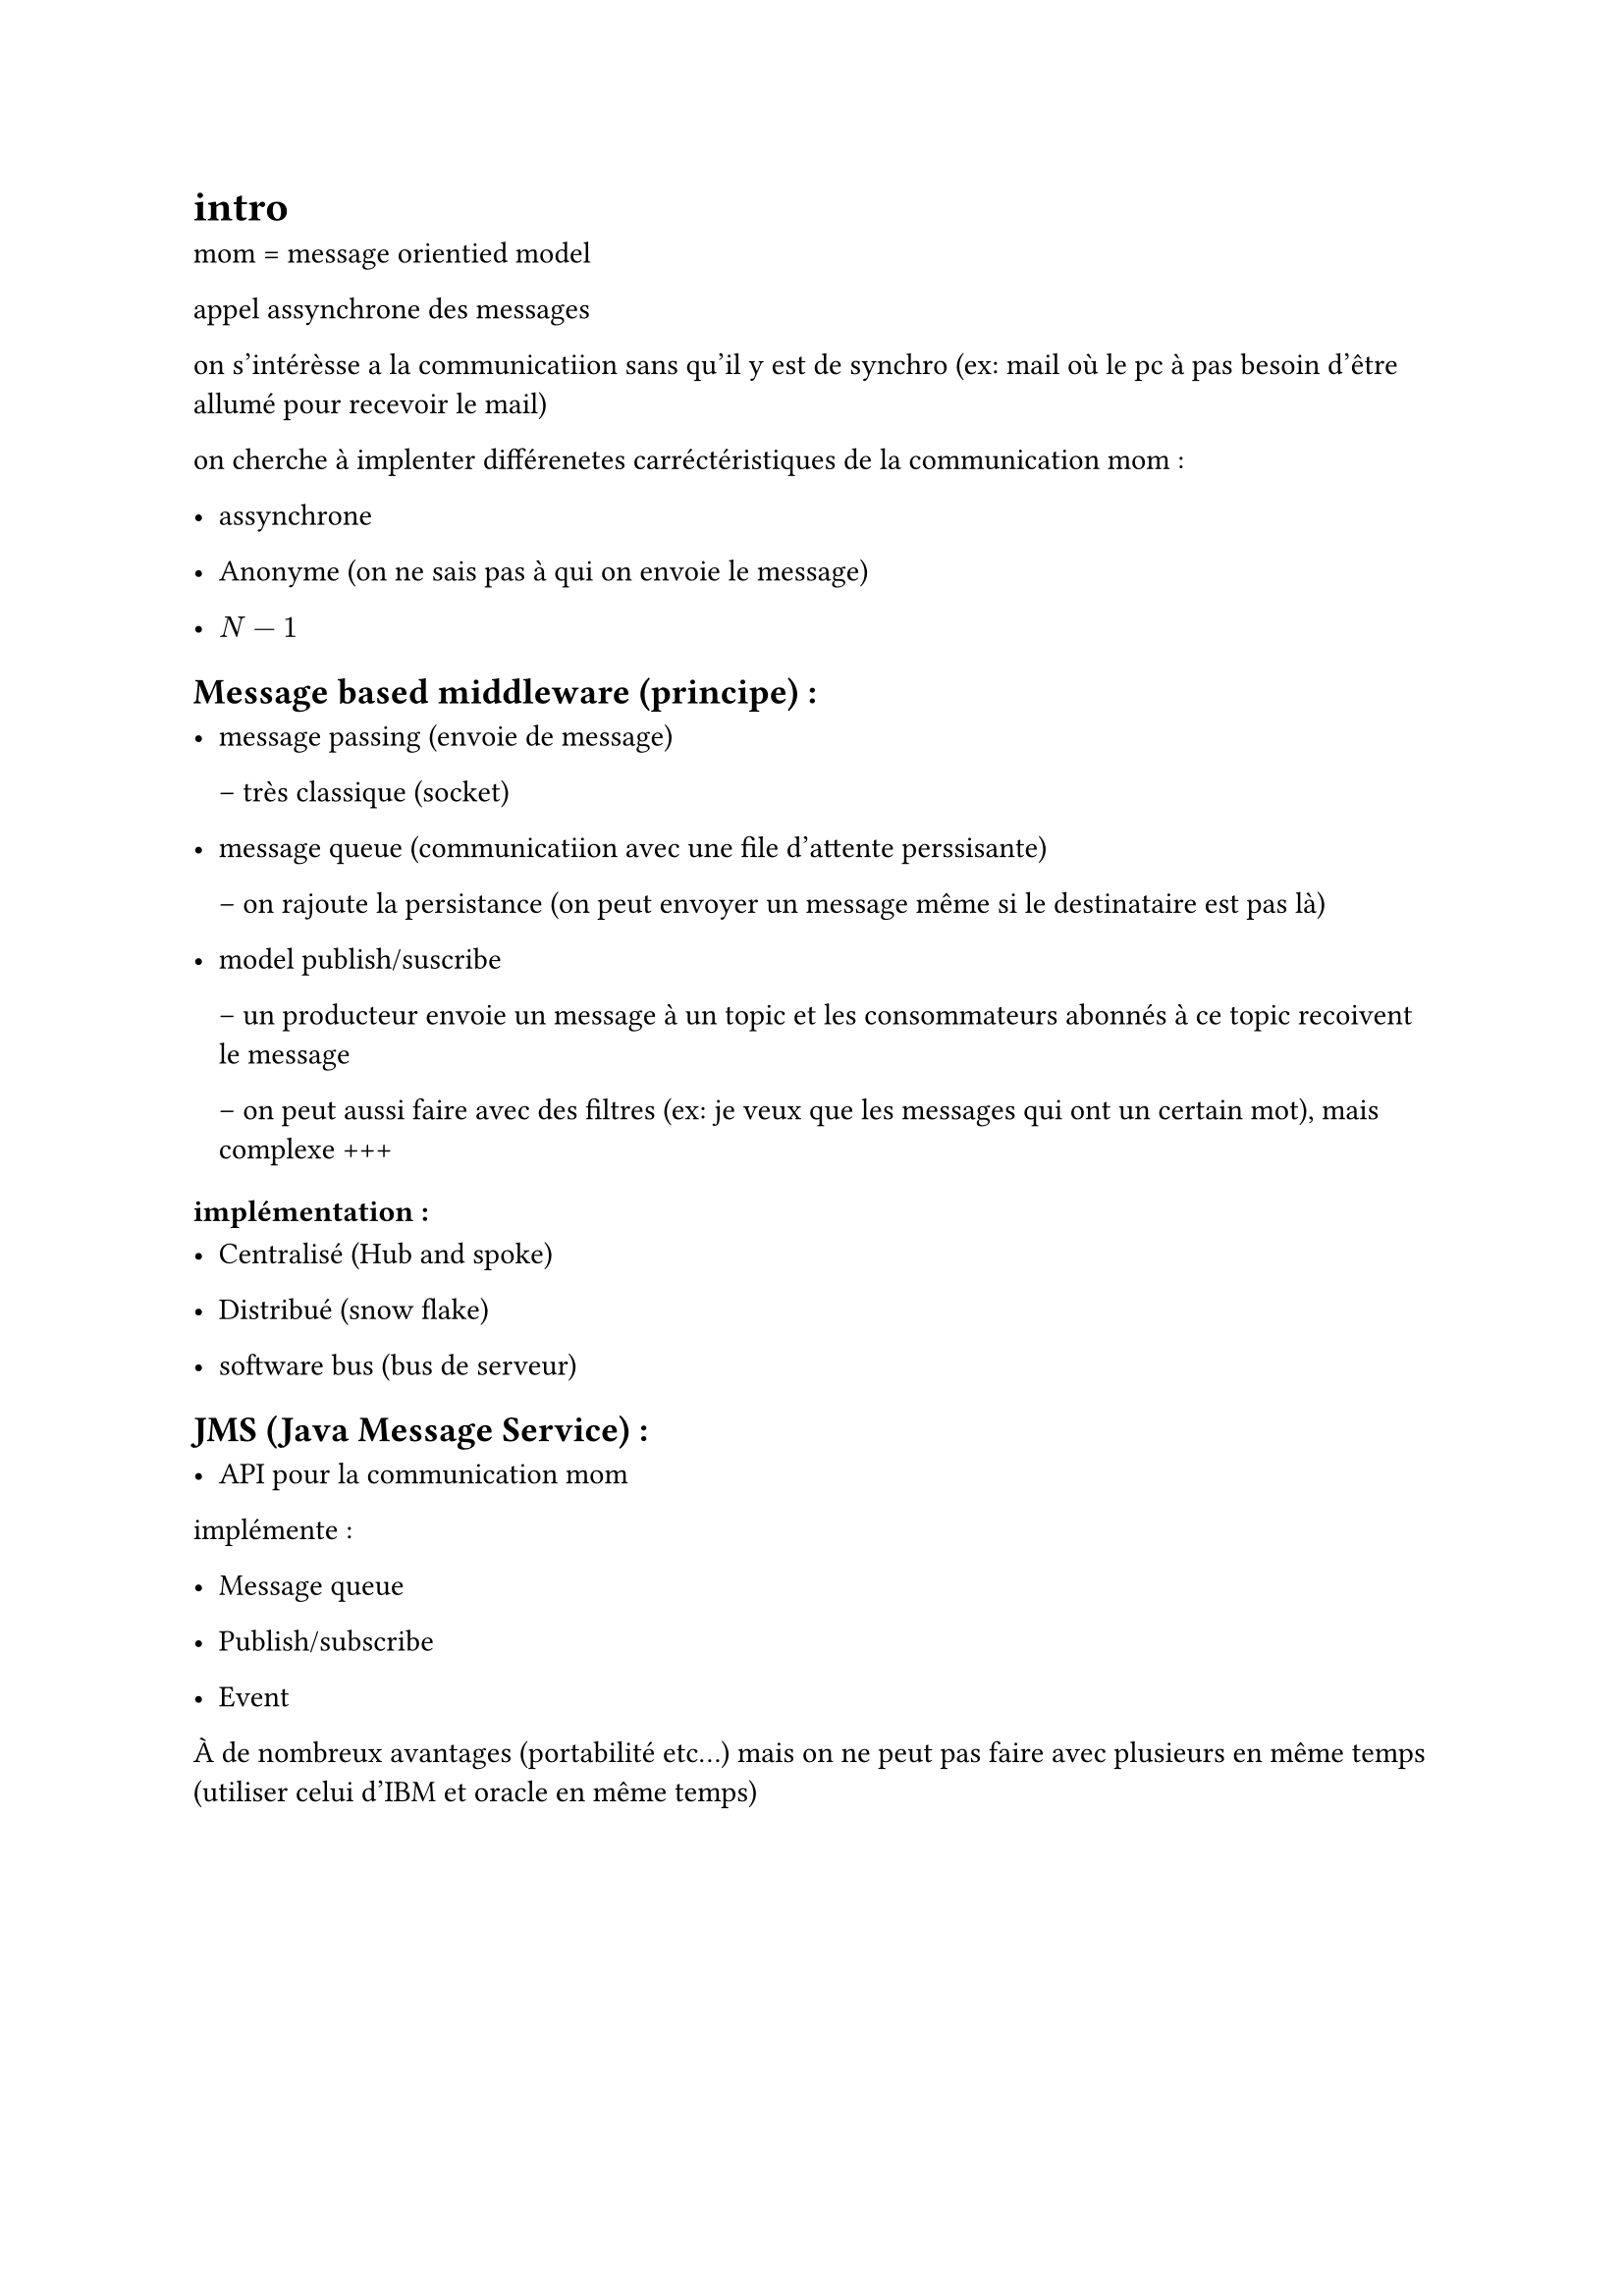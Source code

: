 = intro

mom = message orientied model 

appel assynchrone des messages 

on s'intérèsse a la communicatiion sans qu'il y est de synchro (ex: mail où le pc à pas besoin d'être allumé pour recevoir le mail)

on cherche à implenter différenetes carréctéristiques de la communication mom : 

- assynchrone

- Anonyme (on ne sais pas à qui on envoie le message)

- $N-1$

== Message based middleware (principe) :

- message passing (envoie de message)

 -- très classique (socket)

- message queue (communicatiion avec une file d'attente perssisante)

 -- on rajoute la persistance (on peut envoyer un message même si le destinataire est pas là)

- model publish/suscribe 

 -- un producteur envoie un message à un topic et les consommateurs abonnés à ce topic recoivent le message

 -- on peut aussi faire avec des filtres (ex: je veux que les messages qui ont un certain mot), mais complexe +++
 

=== implémentation :

- Centralisé (Hub and spoke)

- Distribué (snow flake)

- software bus (bus de serveur)

== JMS (Java Message Service) :

- API pour la communication mom

implémente : 

- Message queue

- Publish/subscribe

- Event

À de nombreux avantages (portabilité etc...)
mais on ne peut pas faire avec plusieurs en même temps (utiliser celui d'IBM et oracle en même temps)